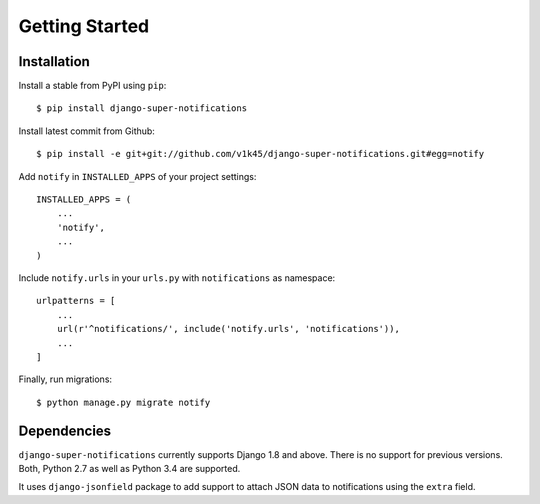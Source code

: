 ===============
Getting Started
===============

Installation
=============

Install a stable from PyPI using ``pip``::

    $ pip install django-super-notifications

Install latest commit from Github::

    $ pip install -e git+git://github.com/v1k45/django-super-notifications.git#egg=notify

Add ``notify`` in ``INSTALLED_APPS`` of your project settings::

    INSTALLED_APPS = (
        ...
        'notify',
        ...
    )

Include ``notify.urls`` in your ``urls.py`` with ``notifications`` as namespace::


    urlpatterns = [
        ...
        url(r'^notifications/', include('notify.urls', 'notifications')),
        ...
    ]


Finally, run migrations::

    $ python manage.py migrate notify


Dependencies
============

``django-super-notifications`` currently supports Django 1.8 and above. There is no support for previous versions.
Both, Python 2.7 as well as Python 3.4 are supported.

It uses ``django-jsonfield`` package to add support to attach JSON data to notifications using the ``extra`` field.